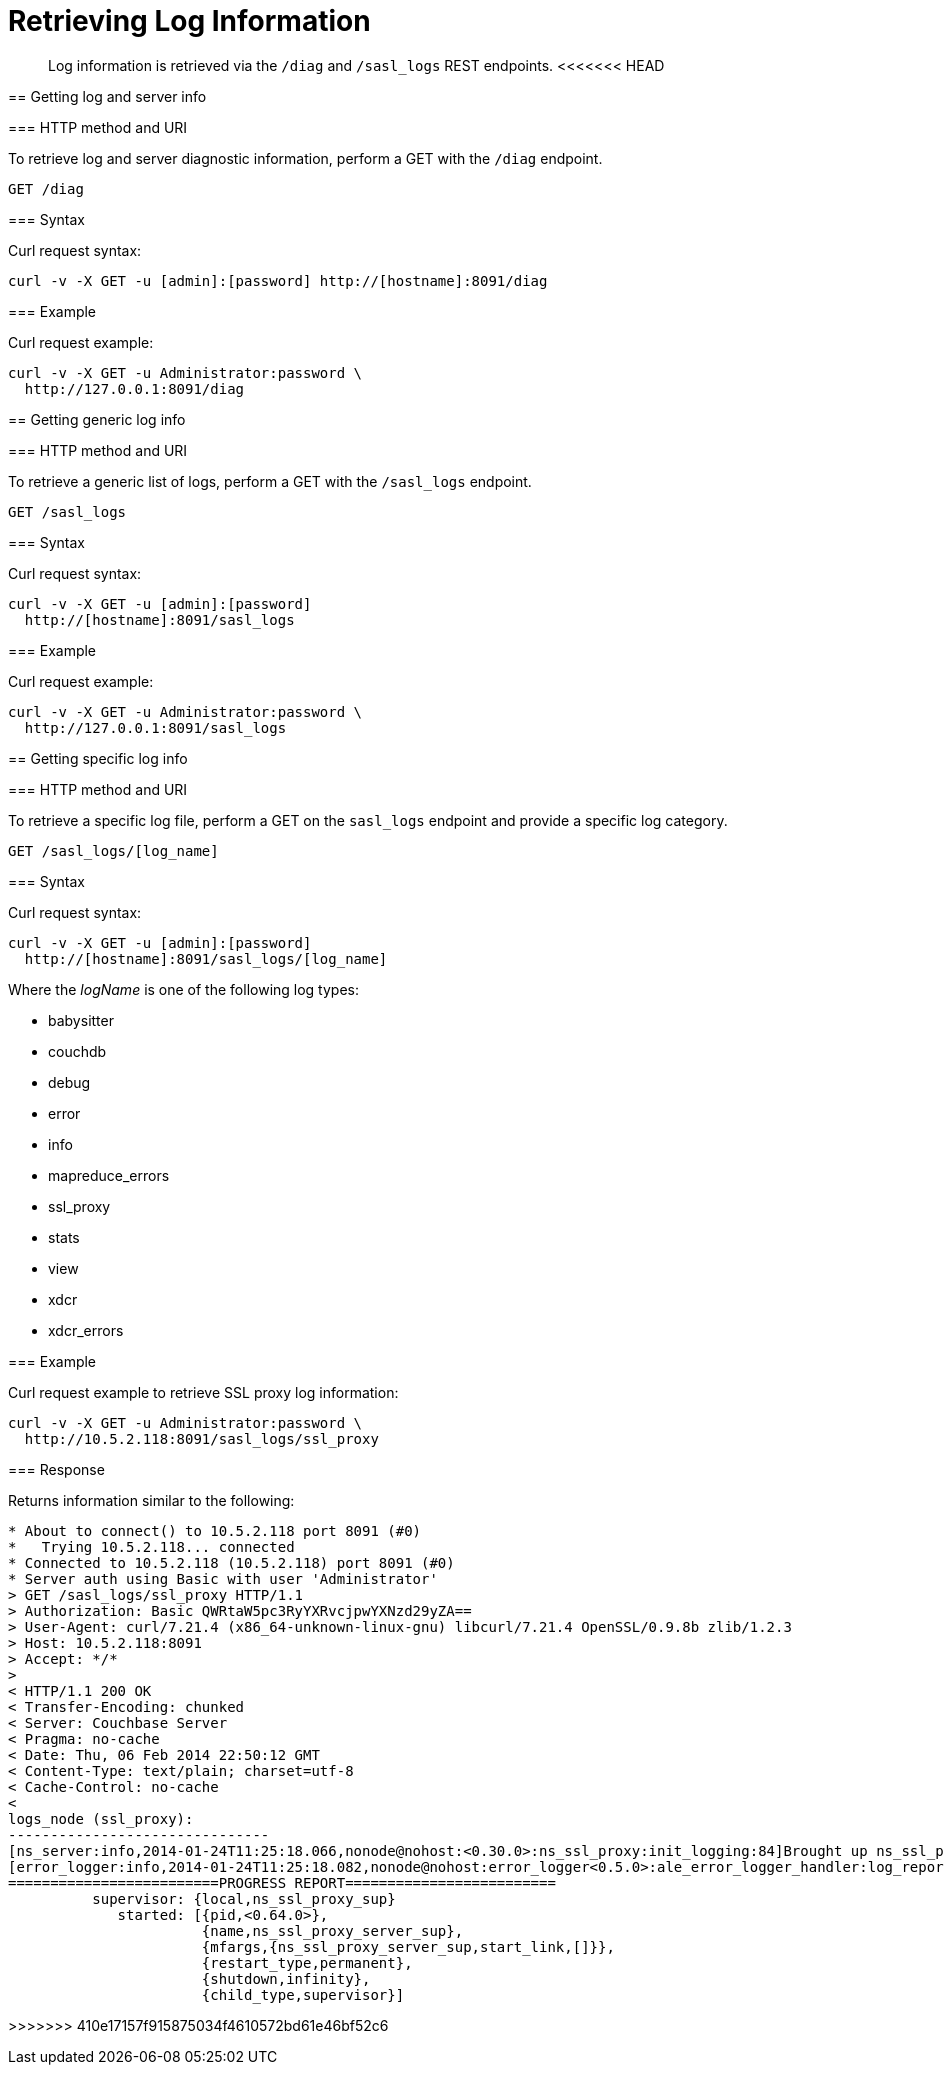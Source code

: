= Retrieving Log Information
:page-topic-type: reference

[abstract]
Log information is retrieved via the `/diag` and `/sasl_logs` REST endpoints.
<<<<<<< HEAD
=======

[#rest-logs-get-diag]
== Getting log and server info

=== HTTP method and URI

To retrieve log and server diagnostic information, perform a GET with the `/diag` endpoint.

----
GET /diag
----

=== Syntax

Curl request syntax:

----
curl -v -X GET -u [admin]:[password] http://[hostname]:8091/diag
----

=== Example

Curl request example:

----
curl -v -X GET -u Administrator:password \
  http://127.0.0.1:8091/diag
----

[#rest-logs-get-sasl]
== Getting generic log info

=== HTTP method and URI

To retrieve a generic list of logs, perform a GET with the `/sasl_logs` endpoint.

----
GET /sasl_logs
----

=== Syntax

Curl request syntax:

----
curl -v -X GET -u [admin]:[password]
  http://[hostname]:8091/sasl_logs
----

=== Example

Curl request example:

----
curl -v -X GET -u Administrator:password \
  http://127.0.0.1:8091/sasl_logs
----

[#rest-logs-get-sasl-single]
== Getting specific log info

=== HTTP method and URI

To retrieve a specific log file, perform a GET on the `sasl_logs` endpoint and provide a specific log category.

----
GET /sasl_logs/[log_name]
----

=== Syntax

Curl request syntax:

----
curl -v -X GET -u [admin]:[password]
  http://[hostname]:8091/sasl_logs/[log_name]
----

Where the _logName_ is one of the following log types:

* babysitter
* couchdb
* debug
* error
* info
* mapreduce_errors
* ssl_proxy
* stats
* view
* xdcr
* xdcr_errors

=== Example

Curl request example to retrieve SSL proxy log information:

----
curl -v -X GET -u Administrator:password \
  http://10.5.2.118:8091/sasl_logs/ssl_proxy
----

=== Response

Returns information similar to the following:

----
* About to connect() to 10.5.2.118 port 8091 (#0)
*   Trying 10.5.2.118... connected
* Connected to 10.5.2.118 (10.5.2.118) port 8091 (#0)
* Server auth using Basic with user 'Administrator'
> GET /sasl_logs/ssl_proxy HTTP/1.1
> Authorization: Basic QWRtaW5pc3RyYXRvcjpwYXNzd29yZA==
> User-Agent: curl/7.21.4 (x86_64-unknown-linux-gnu) libcurl/7.21.4 OpenSSL/0.9.8b zlib/1.2.3
> Host: 10.5.2.118:8091
> Accept: */*
>
< HTTP/1.1 200 OK
< Transfer-Encoding: chunked
< Server: Couchbase Server
< Pragma: no-cache
< Date: Thu, 06 Feb 2014 22:50:12 GMT
< Content-Type: text/plain; charset=utf-8
< Cache-Control: no-cache
<
logs_node (ssl_proxy):
-------------------------------
[ns_server:info,2014-01-24T11:25:18.066,nonode@nohost:<0.30.0>:ns_ssl_proxy:init_logging:84]Brought up ns_ssl_proxy logging
[error_logger:info,2014-01-24T11:25:18.082,nonode@nohost:error_logger<0.5.0>:ale_error_logger_handler:log_report:72]
=========================PROGRESS REPORT=========================
          supervisor: {local,ns_ssl_proxy_sup}
             started: [{pid,<0.64.0>},
                       {name,ns_ssl_proxy_server_sup},
                       {mfargs,{ns_ssl_proxy_server_sup,start_link,[]}},
                       {restart_type,permanent},
                       {shutdown,infinity},
                       {child_type,supervisor}]
----
>>>>>>> 410e17157f915875034f4610572bd61e46bf52c6
